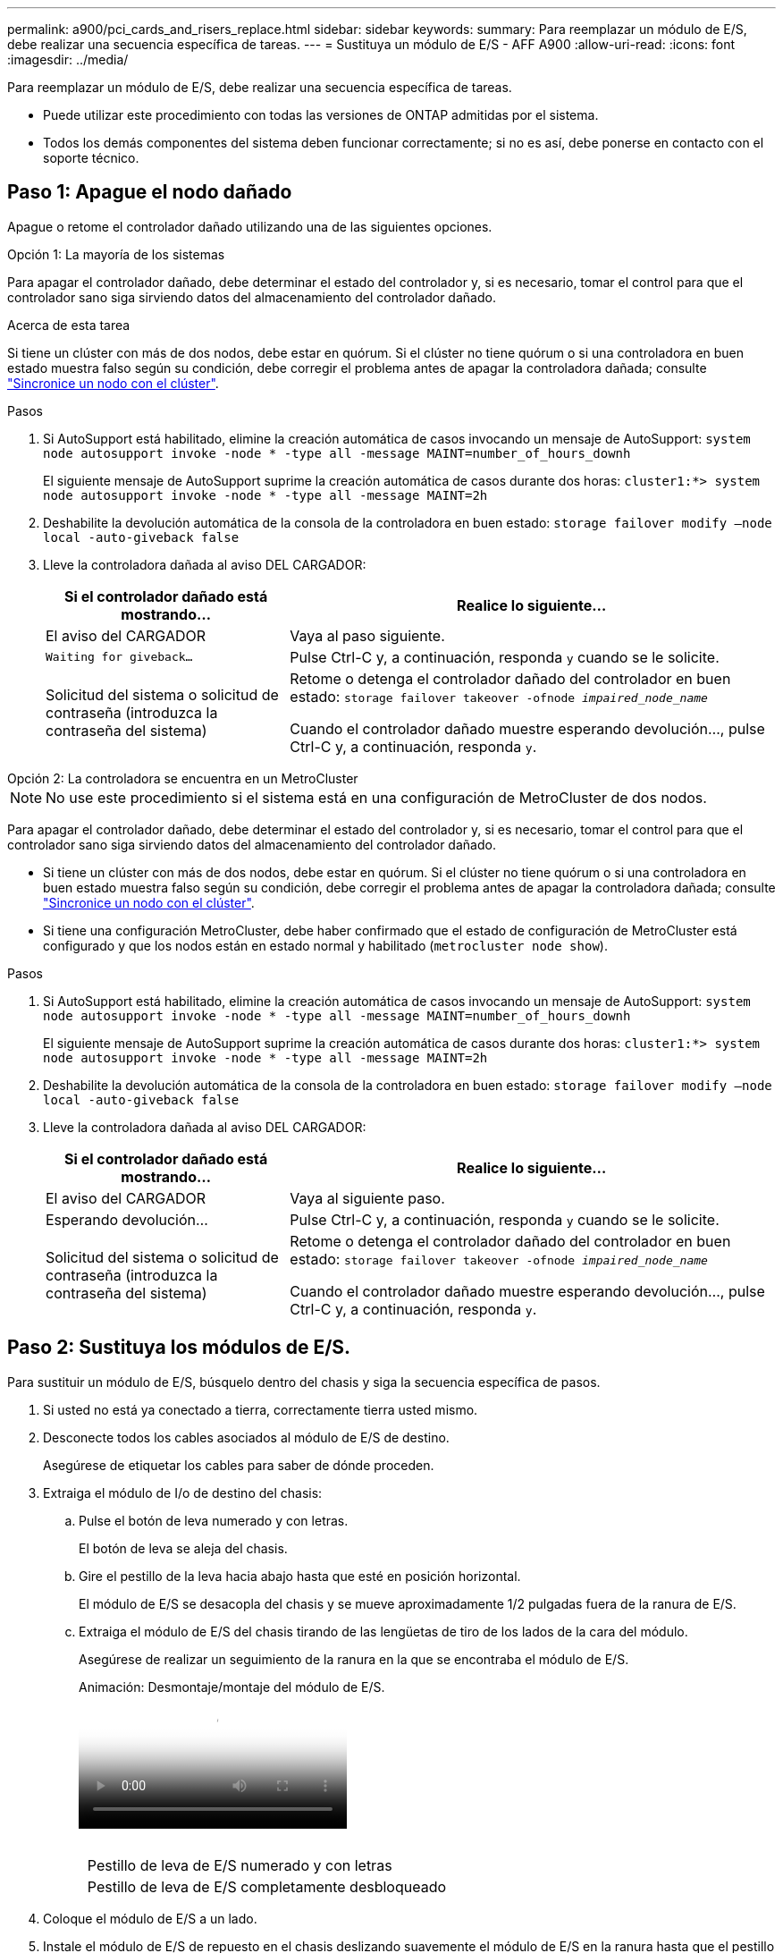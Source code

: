 ---
permalink: a900/pci_cards_and_risers_replace.html 
sidebar: sidebar 
keywords:  
summary: Para reemplazar un módulo de E/S, debe realizar una secuencia específica de tareas. 
---
= Sustituya un módulo de E/S - AFF A900
:allow-uri-read: 
:icons: font
:imagesdir: ../media/


[role="lead"]
Para reemplazar un módulo de E/S, debe realizar una secuencia específica de tareas.

* Puede utilizar este procedimiento con todas las versiones de ONTAP admitidas por el sistema.
* Todos los demás componentes del sistema deben funcionar correctamente; si no es así, debe ponerse en contacto con el soporte técnico.




== Paso 1: Apague el nodo dañado

Apague o retome el controlador dañado utilizando una de las siguientes opciones.

[role="tabbed-block"]
====
.Opción 1: La mayoría de los sistemas
--
Para apagar el controlador dañado, debe determinar el estado del controlador y, si es necesario, tomar el control para que el controlador sano siga sirviendo datos del almacenamiento del controlador dañado.

.Acerca de esta tarea
Si tiene un clúster con más de dos nodos, debe estar en quórum. Si el clúster no tiene quórum o si una controladora en buen estado muestra falso según su condición, debe corregir el problema antes de apagar la controladora dañada; consulte link:https://docs.netapp.com/us-en/ontap/system-admin/synchronize-node-cluster-task.html?q=Quorum["Sincronice un nodo con el clúster"^].

.Pasos
. Si AutoSupport está habilitado, elimine la creación automática de casos invocando un mensaje de AutoSupport: `system node autosupport invoke -node * -type all -message MAINT=number_of_hours_downh`
+
El siguiente mensaje de AutoSupport suprime la creación automática de casos durante dos horas: `cluster1:*> system node autosupport invoke -node * -type all -message MAINT=2h`

. Deshabilite la devolución automática de la consola de la controladora en buen estado: `storage failover modify –node local -auto-giveback false`
. Lleve la controladora dañada al aviso DEL CARGADOR:
+
[cols="1,2"]
|===
| Si el controlador dañado está mostrando... | Realice lo siguiente... 


 a| 
El aviso del CARGADOR
 a| 
Vaya al paso siguiente.



 a| 
`Waiting for giveback...`
 a| 
Pulse Ctrl-C y, a continuación, responda `y` cuando se le solicite.



 a| 
Solicitud del sistema o solicitud de contraseña (introduzca la contraseña del sistema)
 a| 
Retome o detenga el controlador dañado del controlador en buen estado: `storage failover takeover -ofnode _impaired_node_name_`

Cuando el controlador dañado muestre esperando devolución..., pulse Ctrl-C y, a continuación, responda `y`.

|===


--
.Opción 2: La controladora se encuentra en un MetroCluster
--

NOTE: No use este procedimiento si el sistema está en una configuración de MetroCluster de dos nodos.

Para apagar el controlador dañado, debe determinar el estado del controlador y, si es necesario, tomar el control para que el controlador sano siga sirviendo datos del almacenamiento del controlador dañado.

* Si tiene un clúster con más de dos nodos, debe estar en quórum. Si el clúster no tiene quórum o si una controladora en buen estado muestra falso según su condición, debe corregir el problema antes de apagar la controladora dañada; consulte link:https://docs.netapp.com/us-en/ontap/system-admin/synchronize-node-cluster-task.html?q=Quorum["Sincronice un nodo con el clúster"^].
* Si tiene una configuración MetroCluster, debe haber confirmado que el estado de configuración de MetroCluster está configurado y que los nodos están en estado normal y habilitado (`metrocluster node show`).


.Pasos
. Si AutoSupport está habilitado, elimine la creación automática de casos invocando un mensaje de AutoSupport: `system node autosupport invoke -node * -type all -message MAINT=number_of_hours_downh`
+
El siguiente mensaje de AutoSupport suprime la creación automática de casos durante dos horas: `cluster1:*> system node autosupport invoke -node * -type all -message MAINT=2h`

. Deshabilite la devolución automática de la consola de la controladora en buen estado: `storage failover modify –node local -auto-giveback false`
. Lleve la controladora dañada al aviso DEL CARGADOR:
+
[cols="1,2"]
|===
| Si el controlador dañado está mostrando... | Realice lo siguiente... 


 a| 
El aviso del CARGADOR
 a| 
Vaya al siguiente paso.



 a| 
Esperando devolución...
 a| 
Pulse Ctrl-C y, a continuación, responda `y` cuando se le solicite.



 a| 
Solicitud del sistema o solicitud de contraseña (introduzca la contraseña del sistema)
 a| 
Retome o detenga el controlador dañado del controlador en buen estado: `storage failover takeover -ofnode _impaired_node_name_`

Cuando el controlador dañado muestre esperando devolución..., pulse Ctrl-C y, a continuación, responda `y`.

|===


--
====


== Paso 2: Sustituya los módulos de E/S.

Para sustituir un módulo de E/S, búsquelo dentro del chasis y siga la secuencia específica de pasos.

. Si usted no está ya conectado a tierra, correctamente tierra usted mismo.
. Desconecte todos los cables asociados al módulo de E/S de destino.
+
Asegúrese de etiquetar los cables para saber de dónde proceden.

. Extraiga el módulo de I/o de destino del chasis:
+
.. Pulse el botón de leva numerado y con letras.
+
El botón de leva se aleja del chasis.

.. Gire el pestillo de la leva hacia abajo hasta que esté en posición horizontal.
+
El módulo de E/S se desacopla del chasis y se mueve aproximadamente 1/2 pulgadas fuera de la ranura de E/S.

.. Extraiga el módulo de E/S del chasis tirando de las lengüetas de tiro de los lados de la cara del módulo.
+
Asegúrese de realizar un seguimiento de la ranura en la que se encontraba el módulo de E/S.

+
.Animación: Desmontaje/montaje del módulo de E/S.
video::3a5b1f6e-15ec-40b4-bb2a-adf9016af7b6[panopto]
+
image:../media/drw_a900_remove_PCIe_module.png[""]



+
[cols="10,90"]
|===


 a| 
image:../media/legend_icon_01.png[""]
 a| 
Pestillo de leva de E/S numerado y con letras



 a| 
image:../media/legend_icon_02.png[""]
 a| 
Pestillo de leva de E/S completamente desbloqueado

|===
. Coloque el módulo de E/S a un lado.
. Instale el módulo de E/S de repuesto en el chasis deslizando suavemente el módulo de E/S en la ranura hasta que el pestillo de la leva de E/S con letras y numerado comience a acoplarse con el pasador de leva de E/S y, a continuación, empuje el pestillo de leva de E/S hasta que bloquee el módulo en su lugar.
. Recuperar el módulo de E/S, según sea necesario.




== Paso 3: Reinicie el controlador

Después de sustituir un módulo de I/o, debe reiniciar el módulo de la controladora.


NOTE: Si el nuevo módulo de E/S no es el mismo modelo que el módulo con errores, primero debe reiniciar el BMC.

.Pasos
. Reinicie el BMC si el módulo de sustitución no es el mismo modelo que el módulo antiguo:
+
.. Desde el aviso DEL CARGADOR, cambie al modo de privilegio avanzado: `priv set advanced`
.. Reinicie el BMC: `sp reboot`


. Desde el aviso del CARGADOR, reinicie el nodo: `bye`
+

NOTE: Esto reinicializa las tarjetas PCIe y otros componentes y reinicia el nodo.

. Si el sistema está configurado para admitir conexiones de clúster de 10 GbE y conexiones de datos en NIC de 40 GbE, convierta estos puertos a conexiones de 10 GbE mediante el comando nicadmin convert del modo de mantenimiento. Consulte https://docs.netapp.com/us-en/ontap/networking/convert_40gbe_nic_ports_into_multiple_10gbe_ports_for_10gbe_connectivity.html["Convertir puertos NIC de 40 GbE en varios puertos 10 GbE para la conectividad 10 GbE"^] si quiere más información.
+

NOTE: Asegúrese de salir del modo de mantenimiento después de completar la conversión.

. Devolver al nodo a su funcionamiento normal: `storage failover giveback -ofnode impaired_node_name`
. Si la devolución automática está desactivada, vuelva a habilitarla: `storage failover modify -node local -auto-giveback true`




== Paso 4: Devuelva la pieza que falló a NetApp

Devuelva la pieza que ha fallado a NetApp, como se describe en las instrucciones de RMA que se suministran con el kit. Consulte https://mysupport.netapp.com/site/info/rma["Retorno de artículo  sustituciones"] para obtener más información.
